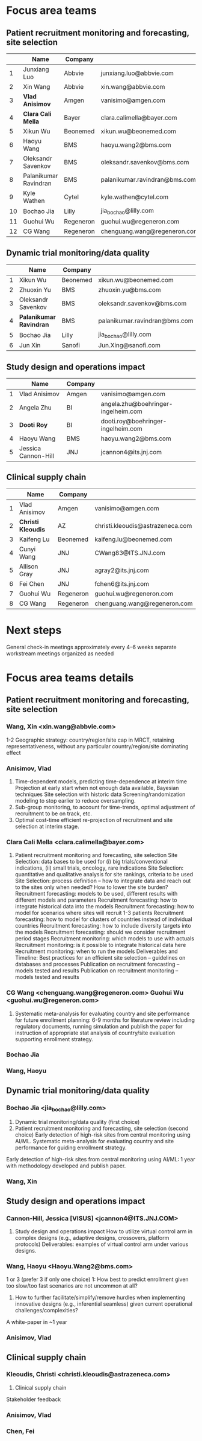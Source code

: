 * Focus area teams
** Patient recruitment monitoring and forecasting, site selection

|----+------------------------+-----------+-------------------------------|
|    | Name                   | Company   |                               |
|----+------------------------+-----------+-------------------------------|
|  1 | Junxiang Luo           | Abbvie    | junxiang.luo@abbvie.com       |
|  2 | Xin Wang               | Abbvie    | xin.wang@abbvie.com           |
|  3 | *Vlad Anisimov*        | Amgen     | vanisimo@amgen.com            |
|  4 | *Clara Cali Mella*     | Bayer     | clara.calimella@bayer.com     |
|  5 | Xikun Wu               | Beonemed  | xikun.wu@beonemed.com         |
|  6 | Haoyu Wang             | BMS       | haoyu.wang2@bms.com           |
|  7 | Oleksandr Savenkov     | BMS       | oleksandr.savenkov@bms.com    |
|  8 | Palanikumar Ravindran  | BMS       | palanikumar.ravindran@bms.com |
|  9 | Kyle Wathen            | Cytel     | kyle.wathen@cytel.com         |
| 10 | Bochao Jia             | Lilly     | jia_bochao@lilly.com          |
| 11 | Guohui Wu              | Regeneron | guohui.wu@regeneron.com       |
| 12 | CG Wang                | Regeneron | chenguang.wang@regeneron.com  |
|----+------------------------+-----------+-------------------------------|
#+TBLFM: $1=@#-1

** Dynamic trial monitoring/data quality
|---+-------------------------+----------+-------------------------------|
|   | Name                    | Company  |                               |
|---+-------------------------+----------+-------------------------------|
| 1 | Xikun Wu                | Beonemed | xikun.wu@beonemed.com         |
| 2 | Zhuoxin Yu              | BMS      | zhuoxin.yu@bms.com            |
| 3 | Oleksandr Savenkov      | BMS      | oleksandr.savenkov@bms.com    |
| 4 | *Palanikumar Ravindran* | BMS      | palanikumar.ravindran@bms.com |
| 5 | Bochao Jia              | Lilly    | jia_bochao@lilly.com          |
| 6 | Jun Xin                 | Sanofi   | Jun.Xing@sanofi.com           |
|---+-------------------------+----------+-------------------------------|
#+TBLFM: $1=@#-1

** Study design and operations impact
|---+---------------------+---------+-------------------------------------|
|   | Name                | Company |                                     |
|---+---------------------+---------+-------------------------------------|
| 1 | Vlad Anisimov       | Amgen   | vanisimo@amgen.com                  |
| 2 | Angela Zhu          | BI      | angela.zhu@boehringer-ingelheim.com |
| 3 | *Dooti Roy*         | BI      | dooti.roy@boehringer-ingelheim.com  |
| 4 | Haoyu Wang          | BMS     | haoyu.wang2@bms.com                 |
| 5 | Jessica Cannon-Hill | JNJ     | jcannon4@its.jnj.com                |
|---+---------------------+---------+-------------------------------------|
#+TBLFM: $1=@#-1

** Clinical supply chain
|---+--------------------+-----------+----------------------------------|
|   | Name               | Company   |                                  |
|---+--------------------+-----------+----------------------------------|
| 1 | Vlad Anisimov      | Amgen     | vanisimo@amgen.com               |
| 2 | *Christi Kleoudis* | AZ        | christi.kleoudis@astrazeneca.com |
| 3 | Kaifeng Lu         | Beonemed  | kaifeng.lu@beonemed.com          |
| 4 | Cunyi Wang         | JNJ       | CWang83@ITS.JNJ.com              |
| 5 | Allison Gray       | JNJ       | agray2@its.jnj.com               |
| 6 | Fei Chen           | JNJ       | fchen6@its.jnj.com               |
| 7 | Guohui Wu          | Regeneron | guohui.wu@regeneron.com          |
| 8 | CG Wang            | Regeneron | chenguang.wang@regeneron.com     |
|---+--------------------+-----------+----------------------------------|
#+TBLFM: $1=@#-1

* Next steps
 General check-in meetings approximately every 4–6 weeks
 separate workstream meetings organized as needed

 


* Focus area teams details
** Patient recruitment monitoring and forecasting, site selection
*** Wang, Xin <xin.wang@abbvie.com>
 1-2 Geographic strategy: country/region/site cap in
  MRCT, retaining representativeness, without any particular
  country/region/site dominating effect
*** Anisimov, Vlad
 1. Time-dependent models, predicting time-dependence at interim time
     Projection at early start when not enough data available, Bayesian techniques
     Site selection with historic data
     Screening/randomization modeling to stop earlier to reduce oversampling.
 2. Sub-group monitoring, to account for time-trends, optimal adjustment of recruitment to be on track, etc.
 3. Optimal cost-time efficient re-projection of recruitment and site selection at interim stage. 
*** Clara Cali Mella <clara.calimella@bayer.com>
 1. Patient recruitment monitoring and forecasting, site selection
	Site Selection: data bases to be used for (i) big trials/conventional indications, (ii) small trials, oncology, rare indications
	Site Selection: quantitative and qualitative analysis for site rankings, criteria to be used
	Site Selection: process definition – how to integrate data and reach out to the sites only when needed? How to lower the site burden?
	Recruitment forecasting: models to be used, different results with different models and parameters
	Recruitment forecasting: how to integrate historical data into the models 
	Recruitment forecasting: how to model for scenarios where sites will recruit 1-3 patients
	Recruitment forecasting: how to model for clusters of countries instead of individual countries
	Recruitment forecasting: how to include diversity targets into the models
	Recruitment forecasting: should we consider recruitment period stages
	Recruitment monitoring: which models to use with actuals
	Recruitment monitoring: is it possible to integrate historical data here
	Recruitment monitoring: when to run the models
	Deliverables and Timeline:
	Best practices for an efficient site selection – guidelines on databases and processes
	Publication on recruitment forecasting – models tested and results
	Publication on recruitment monitoring – models tested and results
*** CG Wang <chenguang.wang@regeneron.com> Guohui Wu <guohui.wu@regeneron.com>
 1. Systematic meta-analysis for evaluating country and site performance for future enrollment planning: 6-9 months for literature review including regulatory documents, running simulation and publish the paper for instruction of appropriate stat analysis of country/site evaluation supporting enrollment strategy.
*** Bochao Jia
*** Wang, Haoyu
** Dynamic trial monitoring/data quality
*** Bochao Jia <jia_bochao@lilly.com>
 2. Dynamic trial monitoring/data quality (first choice)
 1. Patient recruitment monitoring and forecasting, site selection (second choice)
	Early detection of high-risk sites from central monitoring using AI/ML.
	Systematic meta-analysis for evaluating country and site performance for guiding enrollment strategy.
 Early detection of high-risk sites from central monitoring using AI/ML: 1 year with methodology developed and publish paper.
*** Wang, Xin
** Study design and operations impact
*** Cannon-Hill, Jessica [VISUS] <jcannon4@ITS.JNJ.COM>
 3. Study design and operations impact
   How to utilize virtual control arm in complex designs (e.g., adaptive designs, crossovers, platform protocols)
   Deliverables: examples of virtual control arm under various designs. 
*** Wang, Haoyu <Haoyu.Wang2@bms.com>
 1 or 3 (prefer 3 if only one choice)
 1: How best to predict enrollment given too slow/too fast scenarios are not uncommon at all?
 3. How to further facilitate/simplify/remove hurdles when implementing innovative designs (e.g., inferential seamless) given current operational challenges/complexities?
 A white-paper in ~1 year

*** Anisimov, Vlad
** Clinical supply chain
*** Kleoudis, Christi <christi.kleoudis@astrazeneca.com>
 4. Clinical supply chain
 Stakeholder feedback
*** Anisimov, Vlad
*** Chen, Fei
